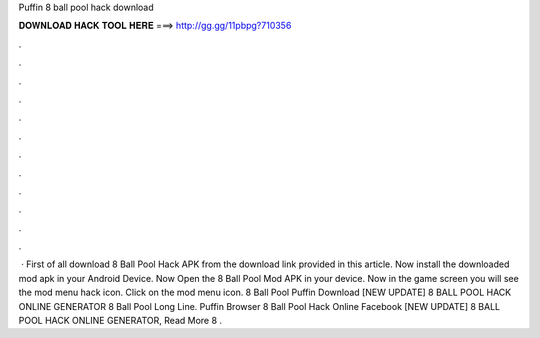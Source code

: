 Puffin 8 ball pool hack download

𝐃𝐎𝐖𝐍𝐋𝐎𝐀𝐃 𝐇𝐀𝐂𝐊 𝐓𝐎𝐎𝐋 𝐇𝐄𝐑𝐄 ===> http://gg.gg/11pbpg?710356

.

.

.

.

.

.

.

.

.

.

.

.

 · First of all download 8 Ball Pool Hack APK from the download link provided in this article. Now install the downloaded mod apk in your Android Device. Now Open the 8 Ball Pool Mod APK in your device. Now in the game screen you will see the mod menu hack icon. Click on the mod menu icon. 8 Ball Pool Puffin Download  [NEW UPDATE] 8 BALL POOL HACK ONLINE GENERATOR  8 Ball Pool Long Line.  Puffin Browser 8 Ball Pool Hack Online Facebook [NEW UPDATE] 8 BALL POOL HACK ONLINE GENERATOR, Read More  8 .